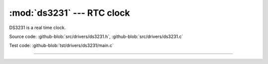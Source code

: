 :mod:`ds3231` --- RTC clock
===========================

.. module:: ds3231
   :synopsis: RTC clock.

DS3231 is a real time clock.
              
.. image:: ../../images/drivers/DS3231-High-Precision-Real-Time-Clock-Module-600x600.jpg
   :width: 50%
   :target: ../../_images/DS3231-High-Precision-Real-Time-Clock-Module-600x600.jpg

Source code: :github-blob:`src/drivers/ds3231.h`, :github-blob:`src/drivers/ds3231.c`

Test code: :github-blob:`tst/drivers/ds3231/main.c`

----------------------------------------------

.. doxygenfile:: drivers/ds3231.h
   :project: simba
